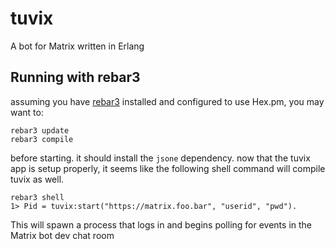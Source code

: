 * tuvix

A bot for Matrix written in Erlang

[[file:tuvix.jpg]]

** Running with rebar3

assuming you have [[https://www.rebar3.org/][rebar3]] installed and configured to use Hex.pm, you may want to:

#+begin_example
rebar3 update
rebar3 compile
#+end_example

before starting. it should install the =jsone= dependency.
now that the tuvix app is setup properly, it seems
like the following shell command will compile tuvix as well.

#+begin_example
rebar3 shell
1> Pid = tuvix:start("https://matrix.foo.bar", "userid", "pwd").
#+end_example

This will spawn a process that logs in and begins polling for
events in the Matrix bot dev chat room
